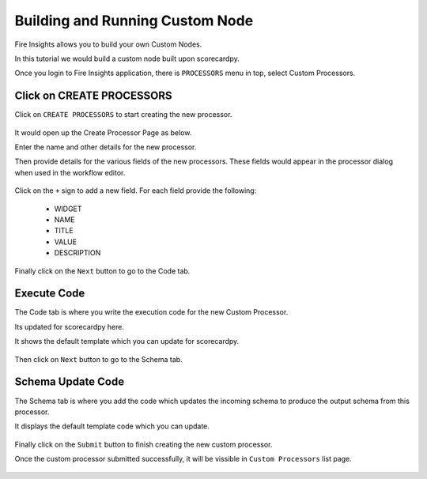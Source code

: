 Building and Running Custom Node
================================

Fire Insights allows you to build your own Custom Nodes.

In this tutorial we would build a custom node built upon scorecardpy.

Once you login to Fire Insights application, there is ``PROCESSORS`` menu in top, select Custom Processors.

.. figure:: ../_assets/developer-guide/custom_processors.PNG
   :alt: Custom Processor
   :align: center
   :width: 60%

Click on CREATE PROCESSORS
-------------------------------

Click on ``CREATE PROCESSORS`` to start creating the new processor.


.. figure:: ../_assets/developer-guide/create_processors.PNG
   :alt: Custom Processor
   :align: center
   :width: 60%
   
   
.. figure:: ../_assets/developer-guide/processors_creation.PNG
   :alt: Custom Processor
   :align: center
   :width: 60%   
   
It would open up the Create Processor Page as below.

Enter the name and other details for the new processor.

Then provide details for the various fields of the new processors. These fields would appear in the processor dialog when used in the workflow editor.

.. figure:: ../_assets/developer-guide/processor_editor.PNG
   :alt: Custom Processor
   :align: center
   :width: 60% 

Click on the ``+`` sign to add a new field. For each field provide the following:

  * WIDGET
  * NAME
  * TITLE
  * VALUE
  * DESCRIPTION

.. figure:: ../_assets/developer-guide/fields.PNG
   :alt: Custom Processor
   :align: center
   :width: 60% 
  
  
Finally click on the ``Next`` button to go to the Code tab.
  
Execute Code
------------
  
The Code tab is where you write the execution code for the new Custom Processor.

Its updated for scorecardpy here.
  
It shows the default template which you can update for scorecardpy.
  
.. figure:: ../_assets/developer-guide/code.PNG
   :alt: Custom Processor
   :align: center
   :width: 60% 
  
Then click on ``Next`` button to go to the Schema tab.
  
Schema Update Code
------------------
  
The Schema tab is where you add the code which updates the incoming schema to produce the output schema from this processor.
  
It displays the default template code which you can update.
  
.. figure:: ../_assets/developer-guide/schema.PNG
   :alt: Custom Processor
   :align: center
   :width: 60%
  
Finally click on the ``Submit`` button to finish creating the new custom processor.

Once the custom processor submitted successfully, it will be vissible in ``Custom Processors`` list page.

.. figure:: ../_assets/configuration/customprocess-list.PNG
   :alt: Custom Processor
   :align: center
   :width: 60%

